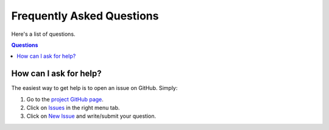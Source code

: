 ==========================
Frequently Asked Questions
==========================

Here's a list of questions.

.. contents:: Questions
   :local:
   

How can I ask for help?
=======================

The easiest way to get help is to open an issue on GitHub. Simply:

1. Go to the `project GitHub page <https://github.com/dgursoy/tomopy>`_.

2. Click on `Issues <https://github.com/dgursoy/tomopy/issues>`_ 
   in the right menu tab.

3. Click on `New Issue <https://github.com/dgursoy/tomopy/issues/new>`_ 
   and write/submit your question.
    
